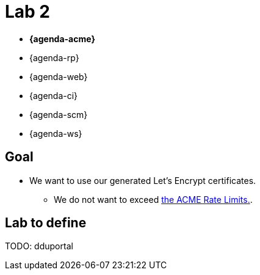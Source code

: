 [{invert}]
= Lab 2

* **{agenda-acme}**
* {agenda-rp}
* {agenda-web}
* {agenda-ci}
* {agenda-scm}
* {agenda-ws}

== Goal

* We want to use our generated Let's Encrypt certificates.
** We do not want to exceed link:https://letsencrypt.org/docs/rate-limits/["the ACME Rate Limits.",window=_blank].

== Lab to define

TODO: dduportal